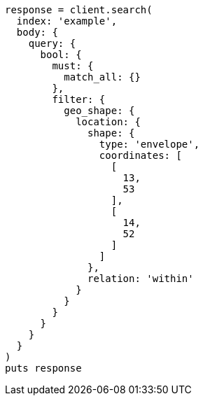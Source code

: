 [source, ruby]
----
response = client.search(
  index: 'example',
  body: {
    query: {
      bool: {
        must: {
          match_all: {}
        },
        filter: {
          geo_shape: {
            location: {
              shape: {
                type: 'envelope',
                coordinates: [
                  [
                    13,
                    53
                  ],
                  [
                    14,
                    52
                  ]
                ]
              },
              relation: 'within'
            }
          }
        }
      }
    }
  }
)
puts response
----
